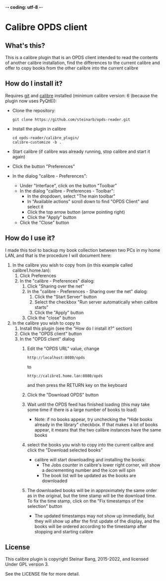 -*- coding: utf-8 -*-

* Calibre OPDS client
** What's this?
This is a calibre plugin that is an OPDS client intended to read the contents of another calibre installation, find the differences to the current calibre and offer to copy books from the other calibre into the current calibre
** How do I install it?
Requires [[https://git-scm.com/downloads][git]] and [[https://calibre-ebook.com/download][calibre]] installed (minimum calibre version: 6 (because the plugin now uses PyQt6)):
 - Clone the repository:
   #+BEGIN_EXAMPLE
     git clone https://github.com/steinarb/opds-reader.git
   #+END_EXAMPLE
 - Install the plugin in calibre
   #+BEGIN_EXAMPLE
     cd opds-reader/calibre_plugin/
     calibre-customize -b .
   #+END_EXAMPLE
 - Start calibre (if calibre was already running, stop calibre and start it again)
 - Click the button "Preferences"
 - In the dialog "calibre - Preferences":
   - Under "Interface", click on the button "Toolbar"
   - In the dialog "calibre - Preferences - Toolbar":
     - In the dropdown, select "The main toolbar"
     - In "Available actions" scroll down to find "OPDS Client" and select it
     - Click the top arrow button (arrow pointing right)
     - Click the "Apply" button
   - Click the "Close" button
** How do I use it?
I made this tool to backup my book collection between two PCs in my home LAN, and that is the procedure I will document here:
  1. In the calibre you wish to copy from (in this example called calibre1.home.lan):
     1. Click Preferences
     2. In the "calibre - Preferences" dialog:
        1. Click "Sharing over the net"
        2. In the "calibre - Preferences - Sharing over the net" dialog:
           1. Click the "Start Server" button
           2. Select the checkbox "Run server automatically when calibre starts"
           3. Click the "Apply" button
        3. Click the "close" button
  2. In the calibre you wish to copy to
     1. Install this plugin (see the "How do I install it?" section)
     2. Click the "OPDS client" button
     3. In the "OPDS client" dialog
        1. Edit the "OPDS URL" value, change
           : http://localhost:8080/opds
           to
           : http://calibre1.home.lan:8080/opds
           and then press the RETURN key on the keyboard
        2. Click the "Download OPDS" button
        3. Wait until the OPDS feed has finished loading (this may take some time if there is a large number of books to load)
           - Note: if no books appear, try unchecking the "Hide books already in the library" checkbox.  If that makes a lot of books appear, it means that the two calibre instances have the same books
        4. select the books you wish to copy into the current calibre and click the "Download selected books"
           - calibre will start downloading and installing the books:
             - The Jobs counter in calibre's lower right corner, will show a decrementing number and the icon will spin
             - The book list will be updated as the books are downloaded
        5. The downloaded books will be in approximately the same order as in the original, but the time stamp will be the download time. To fix the time stamp, click on the "Fix timestamps of the selection" button
           - The updated timestamps may not show up immediatly, but they will show up after the first update of the display, and the books will be ordered according to the timestamp after stopping and starting calibre
** License
This calibre plugin is copyright Steinar Bang, 2015-2022, and licensed Under GPL version 3.

See the LICENSE file for more detail.
